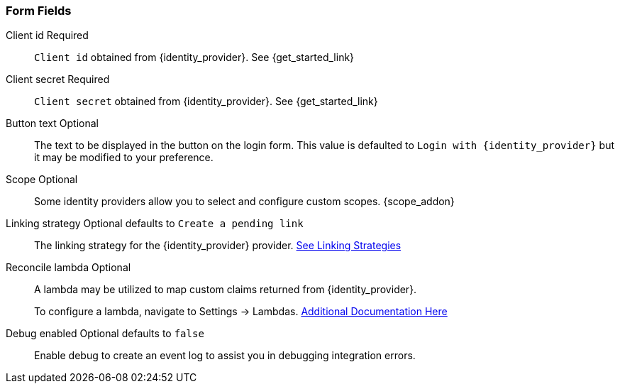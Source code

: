 === Form Fields

[.api]
[field]#Client id# [required]#Required#::
`Client id` obtained from {identity_provider}. See {get_started_link}

[field]#Client secret# [required]#Required#::
`Client secret` obtained from {identity_provider}. See {get_started_link}

[field]#Button text# [optional]#Optional#::
The text to be displayed in the button on the login form. This value is defaulted to `Login with {identity_provider}` but it may be modified to your preference.

[field]#Scope# [optional]#Optional#::
Some identity providers allow you to select and configure custom scopes.
{scope_addon}

[field]#Linking strategy# [optional]#Optional# [default]#defaults to `Create a pending link`#::
The linking strategy for the {identity_provider} provider. link:/docs/v1/tech/identity-providers/#linking-strategies[See Linking Strategies]

[field]#Reconcile lambda# [optional]#Optional#::
A lambda may be utilized to map custom claims returned from {identity_provider}.
+
To configure a lambda, navigate to [breadcrumb]#Settings -> Lambdas#. link:docs/v1/tech/lambdas/[Additional Documentation Here]

[field]#Debug enabled# [optional]#Optional# [default]#defaults to `false`#::
Enable debug to create an event log to assist you in debugging integration errors.
+